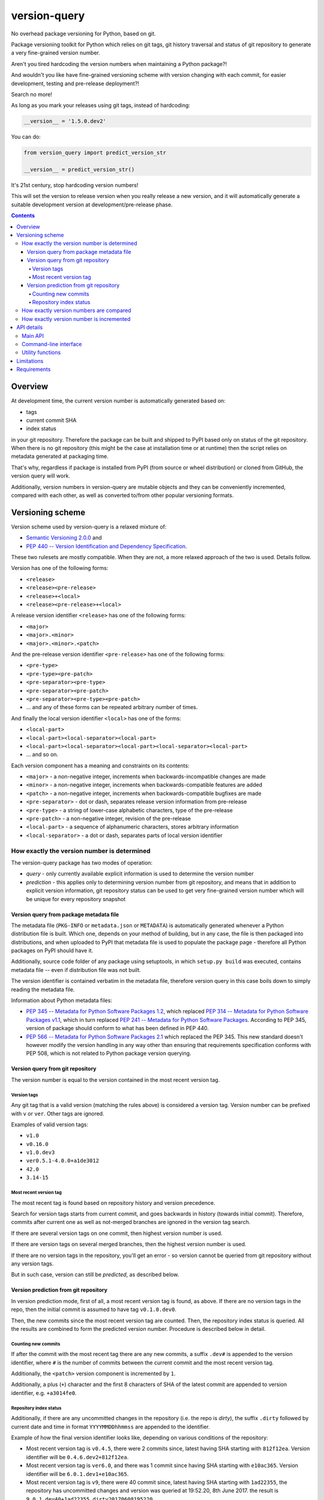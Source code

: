 .. role:: bash(code)
    :language: bash

.. role:: python(code)
    :language: python


=============
version-query
=============

No overhead package versioning for Python, based on git.

.. image:: https://img.shields.io/pypi/v/version-query.svg
    :target: https://pypi.org/project/version-query
    :alt: package version from PyPI

.. image:: https://travis-ci.org/mbdevpl/version-query.svg?branch=master
    :target: https://travis-ci.org/mbdevpl/version-query
    :alt: build status from Travis CI

.. image:: https://ci.appveyor.com/api/projects/status/github/mbdevpl/version-query?branch=master&svg=true
    :target: https://ci.appveyor.com/project/mbdevpl/version-query
    :alt: build status from AppVeyor

.. image:: https://api.codacy.com/project/badge/Grade/437ab82bd6324530847fe8ed833f8d78
    :target: https://www.codacy.com/app/mbdevpl/version-query
    :alt: grade from Codacy

.. image:: https://codecov.io/gh/mbdevpl/version-query/branch/master/graph/badge.svg
    :target: https://codecov.io/gh/mbdevpl/version-query
    :alt: test coverage from Codecov

.. image:: https://img.shields.io/github/license/mbdevpl/version-query.svg
    :target: https://github.com/mbdevpl/version-query/blob/master/NOTICE
    :alt: license

Package versioning toolkit for Python which relies on git tags, git history traversal
and status of git repository to generate a very fine-grained version number.

Aren't you tired hardcoding the version numbers when maintaining a Python package?!

And wouldn't you like have fine-grained versioning scheme with version changing with each commit,
for easier development, testing and pre-release deployment?!

Search no more!

As long as you mark your releases using git tags, instead of hardcoding:

.. code:: python

    __version__ = '1.5.0.dev2'

You can do:

.. code:: python

    from version_query import predict_version_str

    __version__ = predict_version_str()

It's 21st century, stop hardcoding version numbers!

This will set the version to release version when you really release a new version,
and it will automatically generate a suitable development version at development/pre-release phase.


.. contents::
    :backlinks: none


Overview
========

At development time, the current version number is automatically generated based on:

*   tags
*   current commit SHA
*   index status

in your git repository. Therefore the package can be built and shipped to PyPI based only on status
of the git repository. When there is no git repository (this might be the case at installation time
or at runtime) then the script relies on metadata generated at packaging time.

That's why, regardless if package is installed from PyPI (from source or wheel distribution)
or cloned from GitHub, the version query will work.

Additionally, version numbers in version-query are mutable objects and they can be conveniently
incremented, compared with each other, as well as converted to/from other popular
versioning formats.

Versioning scheme
=================

Version scheme used by version-query is a relaxed mixture of:

*   `Semantic Versioning 2.0.0 <http://semver.org/>`_ and

*   `PEP 440 -- Version Identification and Dependency Specification <https://www.python.org/dev/peps/pep-0440/>`_.

These two rulesets are mostly compatible. When they are not, a more relaxed approach of the two
is used. Details follow.

Version has one of the following forms:

*   ``<release>``
*   ``<release><pre-release>``
*   ``<release>+<local>``
*   ``<release><pre-release>+<local>``

A release version identifier ``<release>`` has one of the following forms:

*   ``<major>``
*   ``<major>.<minor>``
*   ``<major>.<minor>.<patch>``

And the pre-release version identifier ``<pre-release>`` has one of the following forms:

*   ``<pre-type>``
*   ``<pre-type><pre-patch>``
*   ``<pre-separator><pre-type>``
*   ``<pre-separator><pre-patch>``
*   ``<pre-separator><pre-type><pre-patch>``
*   ... and any of these forms can be repeated arbitrary number of times.

And finally the local version identifier ``<local>`` has one of the forms:

*   ``<local-part>``
*   ``<local-part><local-separator><local-part>``
*   ``<local-part><local-separator><local-part><local-separator><local-part>``
*   ... and so on.

Each version component has a meaning and constraints on its contents:

*   ``<major>`` - a non-negative integer, increments when backwards-incompatible changes are made
*   ``<minor>`` - a non-negative integer, increments when backwards-compatible features are added
*   ``<patch>`` - a non-negative integer, increments when backwards-compatible bugfixes are made

*   ``<pre-separator>`` - dot or dash, separates release version information from pre-release
*   ``<pre-type>`` - a string of lower-case alphabetic characters, type of the pre-release
*   ``<pre-patch>`` - a non-negative integer, revision of the pre-release

*   ``<local-part>`` - a sequence of alphanumeric characters, stores arbitrary information
*   ``<local-separator>`` - a dot or dash, separates parts of local version identifier


How exactly the version number is determined
--------------------------------------------

The version-query package has two modes of operation:

*   *query* - only currently available explicit information is used to determine the version number
*   *prediction* - this applies only to determining version number from git repository, and means
    that in addition to explicit version information, git repository status can be used
    to get very fine-grained version number which will be unique for every repository snapshot


Version query from package metadata file
~~~~~~~~~~~~~~~~~~~~~~~~~~~~~~~~~~~~~~~~

The metadata file (``PKG-INFO`` or ``metadata.json`` or ``METADATA``) is automatically generated
whenever a Python distribution file is built.
Which one, depends on your method of building, but in any case, the file is then packaged into
distributions, and when uploaded to PyPI that metadata file is used to populate
the package page - therefore all Python packages on PyPI should have it.

Additionally, source code folder of any package using setuptools, in which ``setup.py build``
was executed, contains metadata file -- even if distribution file was not built.

The version identifier is contained verbatim in the metadata file, therefore version query
in this case boils down to simply reading the metadata file.

Information about Python metadata files:

*   `PEP 345 -- Metadata for Python Software Packages 1.2 <https://www.python.org/dev/peps/pep-0345/>`_,
    which replaced `PEP 314 -- Metadata for Python Software Packages v1.1 <https://www.python.org/dev/peps/pep-0314/>`_,
    which in turn replaced `PEP 241 -- Metadata for Python Software Packages <https://www.python.org/dev/peps/pep-0241/>`_.
    According to PEP 345, version of package should conform to what has been defined in PEP 440.

*   `PEP 566 -- Metadata for Python Software Packages 2.1 <https://www.python.org/dev/peps/pep-0566/>`_
    which replaced the PEP 345. This new standard doesn't however modify the version handling
    in any way other than ensuring that requirements specification conforms with PEP 508,
    which is not related to Python package version querying.


Version query from git repository
~~~~~~~~~~~~~~~~~~~~~~~~~~~~~~~~~

The version number is equal to the version contained in the most recent version tag.

Version tags
````````````

Any git tag that is a valid version (matching the rules above) is considered a version tag.
Version number can be prefixed with ``v`` or ``ver``. Other tags are ignored.

Examples of valid version tags:

*   ``v1.0``
*   ``v0.16.0``
*   ``v1.0.dev3``
*   ``ver0.5.1-4.0.0+a1de3012``
*   ``42.0``
*   ``3.14-15``


Most recent version tag
```````````````````````

The most recent tag is found based on repository history and version precedence.

Search for version tags starts from current commit, and goes backwards in history (towards initial
commit). Therefore, commits after current one as well as not-merged branches are ignored in the
version tag search.

If there are several version tags on one commit, then highest version number is used.

If there are version tags on several merged branches, then the highest version number is used.

If there are no version tags in the repository, you'll get an error - so version cannot be queried
from git repository without any version tags.

But in such case, version can still be *predicted*, as described below.


Version prediction from git repository
~~~~~~~~~~~~~~~~~~~~~~~~~~~~~~~~~~~~~~

In version prediction mode, first of all, a most recent version tag is found, as above.
If there are no version tags in the repo, then the initial commit is assumed to have tag
``v0.1.0.dev0``.

Then, the new commits since the most recent version tag are counted.
Then, the repository index status is queried. All the results are combined to form
the predicted version number. Procedure is described below in detail.


Counting new commits
````````````````````

If after the commit with the most recent tag there are any new commits, a suffix ``.dev#``
is appended to the version identifier, where ``#`` is the number of commits between
the current commit and the most recent version tag.

Additionally, the ``<patch>`` version component is incremented by ``1``.

Additionally, a plus (``+``) character and the first 8 characters of SHA of the latest commit
are appended to version identifier, e.g. ``+a3014fe0``.


Repository index status
```````````````````````

Additionally, if there are any uncommitted changes in the repository (i.e. the repo is *dirty*),
the suffix ``.dirty`` followed by current date and time in format ``YYYYMMDDhhmmss`` are appended
to the identifier.

Example of how the final version identifier looks like, depending on various conditions
of the repository:

*   Most recent version tag is ``v0.4.5``, there were 2 commits since,
    latest having SHA starting with ``812f12ea``.
    Version identifier will be ``0.4.6.dev2+812f12ea``.

*   Most recent version tag is ``ver6.0``, and there was 1 commit since
    having SHA starting with ``e10ac365``.
    Version identifier will be ``6.0.1.dev1+e10ac365``.

*   Most recent version tag is ``v9``, there were 40 commit since,
    latest having SHA starting with ``1ad22355``, the repository has uncommitted changes and
    version was queried at 19:52.20, 8th June 2017.
    the result is ``9.0.1.dev40+1ad22355.dirty20170608195220``.


How exactly version numbers are compared
----------------------------------------

The base specification of the comparison scheme is:

*   `PEP 508 -- Dependency specification for Python Software Packages <https://www.python.org/dev/peps/pep-0508/>`_ as well as

*   `Semantic Versioning 2.0.0 <http://semver.org/>`_.

With the notable difference to both that all version components are taken into account when
establishing version precedence.

When being compared, ``<major>``, ``<minor>`` and ``<patch>`` are assumed equal to ``0`` if they
are not present. In ``<pre-release>``, the ``<pre-patch>`` is assumed to be ``0`` if not present.

Examples of comparison results:

*   ``0.3-4.4-2.9`` < ``0.3-4.4-2.10``
*   ``0.3dev`` < ``0.3dev1``
*   ``0.3rc2`` < ``0.3``
*   ``0.3`` < ``0.3-2``
*   ``1.0.0`` < ``1.0.0+blahblah``
*   ``1.0.0+aa`` < ``1.0.0+aaa``
*   ``1.0.0`` = ``1.0.0``
*   ``1`` = ``1.0.0``
*   ``1.0`` = ``1.0.0.0``
*   ``1.0.0-0.0.DEV42`` = ``1.0.0.0.0.dev42``


How exactly version number is incremented
-----------------------------------------

Some version components have assumed value ``0`` if they are not present, please see section above
for details.

Incrementing any version component clears all existing following components.

Examples of how version is incremented:

*   for ``1.5``, incrementing ``<major>`` results in ``2.0``;
*   for ``1.5.1-2.4``, ``<minor>``++ results in ``1.6``;
*   ``1.5.1-2.4``, ``<patch>``++, ``1.5.2``;
*   ``1.5.1``, ``<major>``+=3, ``4.0.0``.


API details
===========

All functionality mentioned below is considered as the public API. Other functionality may change
without notice.


Main API
--------

.. code:: python

    import version_query

    version_str = version_query.query_version_str()

The version-query package will query the version string while operating in *query* mode.

.. code:: python

    version_str = version_query.predict_version_str()

The version-query package will infer the version string while operating in *prediction* mode.

.. code:: python

    version = version_query.Version(1, 0, 4)
    version = version_query.Version(major=1, patch=4)
    version = version_query.Version.from_str('1.0.4')

The Version class is used internally by version-query, but it can be also used explicitly.

.. code:: python

    import packaging.version
    version = version_query.Version.from_py_version(packaging.version.Version())
    version.to_py_version()

    import semver
    version = version_query.Version.from_sem_version(semver.VersionInfo())
    version.to_sem_version()

Also, Version class interoperates with ``packaging`` and ``semver`` packages as well as selected
built-in types.

.. code:: python

    assert version_query.Version(1, 0, 4).increment(version_query.VersionComponent.Patch, 2) \
        == version_query.Version.from_str('1.0.6')
    assert version_query.Version.from_str('1.0.4') < version_query.Version.from_str('2.0.0')

The Version objects are mutable, hashable and comparable.

.. code:: python

    version = version_query.query_folder(pathlib.Path('/my/project'), search_parent_directories=False)
    version = version_query.predict_git_repo(pathlib.Path('/my/git/versioned/project/subdir'), True)
    version = version_query.query_caller(stack_level=1)
    version = version_query.predict_caller(2)

Version object can be obtained for any supported path, as well as for any python code
currently being executed -- as long as it is located in a supported location.


Command-line interface
----------------------

.. code:: bash

    python3 -m version_query --help
    python3 -m version_query /my/project -p

.. code:: python

    version_query.__main__.main(args=['--help'])
    version_query.__main__.main(args=['/my/project', '-p'])

Version query can be also used as a command-line script, with the entry point also accessible
as ``version_query.__main__.main`` from within Python.


Utility functions
-----------------

.. code:: python

    assert version_query.git_query.preprocess_git_version_tag('v1.0.4') == '1.0.4'
    assert version_query.git_query.preprocess_git_version_tag('ver1.0.4') == '1.0.4'
    assert version_query.git_query.preprocess_git_version_tag('1.0.4') == '1.0.4'

Remove ``v`` and ``ver`` prefix from a given string, and preform very crude checking whether
the tag is probably a version tag.


Limitations
===========

Either git repository or metadata file must be present for the script to work. When, for example,
zipped version of repository is downloaded from GitHub, the resulting archive contains neither
metadata files nor repository data.

It is unclear what happens if the queried repository is bare.

The implementation is not fully compatible with Python versioning. Especially,
in current implementation at most one of:
alpha ``a`` / beta ``b`` / release candidate ``rc`` / development ``dev`` suffixes
can be used in a version identifier.

And the format in which
alpha ``a``, beta ``b`` and release candidate ``rc`` suffixes
are to be used does not match exactly the conditions defined in PEP 440.

Script might feel a bit slow when attempting to find a version tag in a git repository with a very
large history and no version tags. It is designed towards packages with short release cycles
-- in long release cycles the overhead of manual versioning is small anyway.

Despite above limitations, version-query itself (as well as growing number of other packages) are
using version-query without any issues.


Requirements
============

Python version 3.6 or later.

Python libraries as specified in `<requirements.txt>`_.

Building and running tests additionally requires packages listed in `<test_requirements.txt>`_.

Tested on Linux, OS X and Windows.
